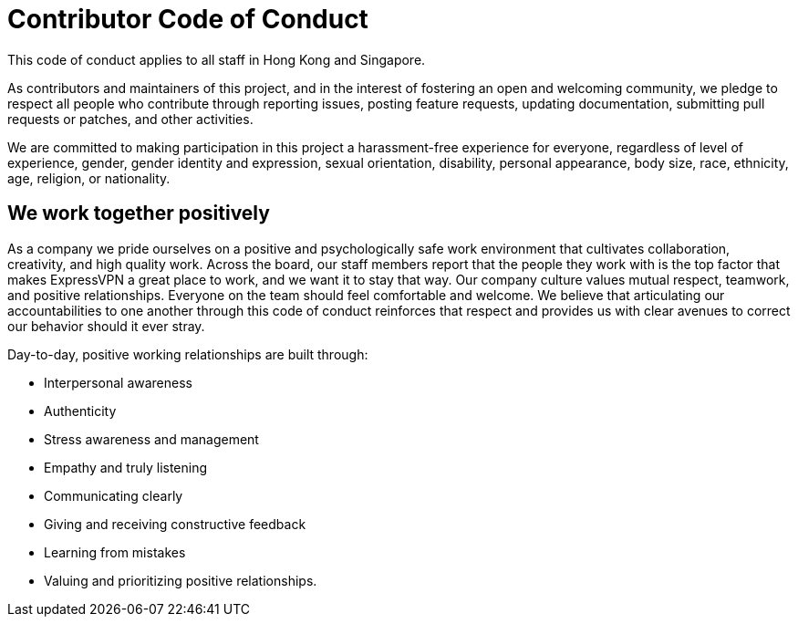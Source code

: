 = Contributor Code of Conduct
This code of conduct applies to all staff in Hong Kong and Singapore.

As contributors and maintainers of this project, and in the interest of fostering an open and welcoming community, we pledge to respect all people who contribute through reporting issues, posting feature requests, updating documentation, submitting pull requests or patches, and other activities.

We are committed to making participation in this project a harassment-free experience for everyone, regardless of level of experience, gender, gender identity and expression, sexual orientation, disability, personal appearance, body size, race, ethnicity, age, religion, or nationality.



== We work together positively
As a company we pride ourselves on a positive and psychologically safe work environment that cultivates collaboration, creativity, and high quality work. Across the board, our staff members report that the people they work with is the top factor that makes ExpressVPN a great place to work, and we want it to stay that way. Our company culture values mutual respect, teamwork, and positive relationships. Everyone on the team should feel comfortable and welcome. We believe that articulating our accountabilities to one another through this code of conduct reinforces that respect and provides us with clear avenues to correct our behavior should it ever stray.

Day-to-day, positive working relationships are built through:

* Interpersonal awareness
* Authenticity
* Stress awareness and management
* Empathy and truly listening
* Communicating clearly
* Giving and receiving constructive feedback
* Learning from mistakes
* Valuing and prioritizing positive relationships.
